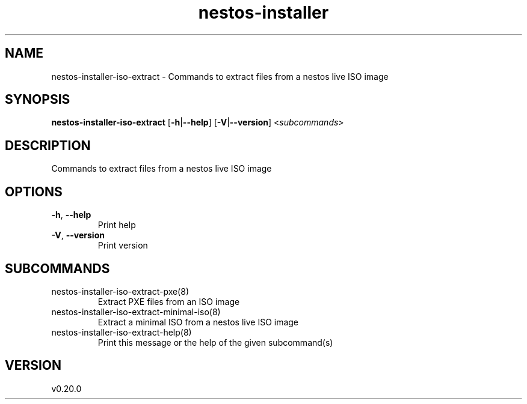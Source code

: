 .ie \n(.g .ds Aq \(aq
.el .ds Aq '
.TH nestos-installer 8  "nestos-installer 0.20.0" 
.SH NAME
nestos\-installer\-iso\-extract \- Commands to extract files from a nestos live ISO image
.SH SYNOPSIS
\fBnestos\-installer\-iso\-extract\fR [\fB\-h\fR|\fB\-\-help\fR] [\fB\-V\fR|\fB\-\-version\fR] <\fIsubcommands\fR>
.SH DESCRIPTION
Commands to extract files from a nestos live ISO image
.SH OPTIONS
.TP
\fB\-h\fR, \fB\-\-help\fR
Print help
.TP
\fB\-V\fR, \fB\-\-version\fR
Print version
.SH SUBCOMMANDS
.TP
nestos\-installer\-iso\-extract\-pxe(8)
Extract PXE files from an ISO image
.TP
nestos\-installer\-iso\-extract\-minimal\-iso(8)
Extract a minimal ISO from a nestos live ISO image
.TP
nestos\-installer\-iso\-extract\-help(8)
Print this message or the help of the given subcommand(s)
.SH VERSION
v0.20.0
